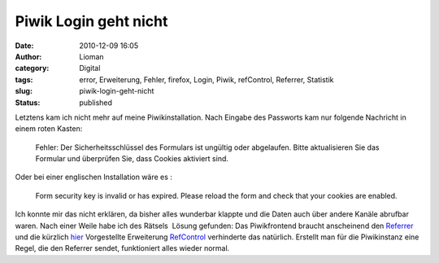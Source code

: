 Piwik Login geht nicht
######################
:date: 2010-12-09 16:05
:author: Lioman
:category: Digital
:tags: error, Erweiterung, Fehler, firefox, Login, Piwik, refControl, Referrer, Statistik
:slug: piwik-login-geht-nicht
:status: published

|image0|\ Letztens kam ich nicht mehr auf meine Piwikinstallation. Nach
Eingabe des Passworts kam nur folgende Nachricht in einem roten Kasten:

    Fehler: Der Sicherheitsschlüssel des Formulars ist ungültig oder
    abgelaufen. Bitte aktualisieren Sie das Formular und überprüfen Sie,
    dass Cookies aktiviert sind.

Oder bei einer englischen Installation wäre es :

    Form security key is invalid or has expired. Please reload the form
    and check that your cookies are enabled.

Ich konnte mir das nicht erklären, da bisher alles wunderbar klappte und
die Daten auch über andere Kanäle abrufbar waren. Nach einer Weile habe
ich des Rätsels  Lösung gefunden: Das Piwikfrontend braucht anscheinend
den
`Referrer <https://secure.wikimedia.org/wikipedia/de/wiki/Referrer>`__
und die kürzlich `hier </den-referer-kontrolieren>`__ Vorgestellte
Erweiterung
`RefControl <https://addons.mozilla.org/en-US/firefox/addon/953/>`__
verhinderte das natürlich. Erstellt man für die Piwikinstanz eine Regel,
die den Referrer sendet, funktioniert alles wieder normal.

.. |image0| image:: {filename}/images/piwik1-150x80.jpg
   :class: alignright size-thumbnail wp-image-1921
   :width: 150px
   :height: 80px
   :target: {filename}/images/piwik1.jpg
